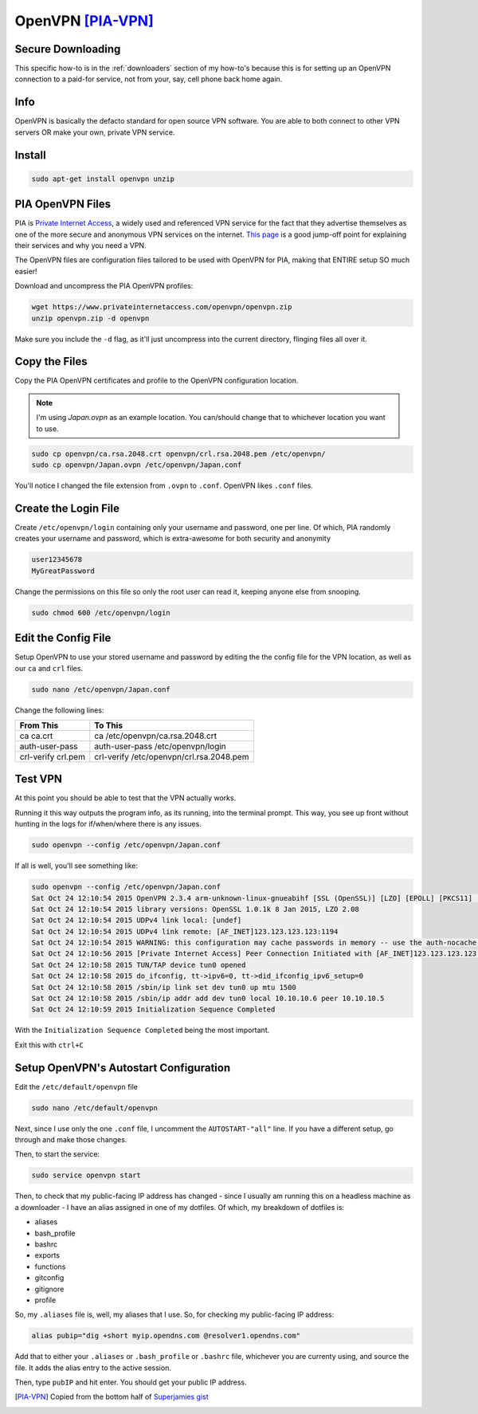 ===================
OpenVPN [PIA-VPN]_
===================

------------------
Secure Downloading
------------------

This specific how-to is in the :ref:`downloaders` section of my how-to's because this is for setting up an OpenVPN connection to a paid-for service, not from your, say, cell phone back home again.

----
Info
----

OpenVPN is basically the defacto standard for open source VPN software. You are able to both connect to other VPN servers OR make your own, private VPN service.

-------
Install
-------

.. code-block:: bash

  sudo apt-get install openvpn unzip

------------------
PIA OpenVPN Files
------------------

PIA is `Private Internet Access`_, a widely used and referenced VPN service for the fact that they advertise themselves as one of the more secure and anonymous VPN services on the internet. `This page`_ is a good jump-off point for explaining their services and why you need a VPN.

The OpenVPN files are configuration files tailored to be used with OpenVPN for PIA, making that ENTIRE setup SO much easier!

Download and uncompress the PIA OpenVPN profiles:

.. code-block:: bash

  wget https://www.privateinternetaccess.com/openvpn/openvpn.zip
  unzip openvpn.zip -d openvpn

Make sure you include the ``-d`` flag, as it'll just uncompress into the current directory, flinging files all over it.

---------------
Copy the Files
---------------

Copy the PIA OpenVPN certificates and profile to the OpenVPN configuration location.

.. note::

  I'm using `Japan.ovpn` as an example location. You can/should change that to whichever location you want to use.

.. code-block:: bash

  sudo cp openvpn/ca.rsa.2048.crt openvpn/crl.rsa.2048.pem /etc/openvpn/
  sudo cp openvpn/Japan.ovpn /etc/openvpn/Japan.conf

You'll notice I changed the file extension from ``.ovpn`` to ``.conf``. OpenVPN likes ``.conf`` files.

---------------------
Create the Login File
---------------------

Create ``/etc/openvpn/login`` containing only your username and password, one per line. Of which, PIA randomly creates your username and password, which is extra-awesome for both security and anonymity

.. code-block:: bash

  user12345678
  MyGreatPassword

Change the permissions on this file so only the root user can read it, keeping anyone else from snooping.

.. code-block:: bash

  sudo chmod 600 /etc/openvpn/login

--------------------
Edit the Config File
--------------------

Setup OpenVPN to use your stored username and password by editing the the config file for the VPN location, as well as our ``ca`` and ``crl`` files.

.. code-block:: bash

  sudo nano /etc/openvpn/Japan.conf

Change the following lines:

==================  ======
From This            To This
==================  ======
ca ca.crt            ca /etc/openvpn/ca.rsa.2048.crt
auth-user-pass      auth-user-pass /etc/openvpn/login
crl-verify crl.pem  crl-verify /etc/openvpn/crl.rsa.2048.pem
==================  ======

--------
Test VPN
--------

At this point you should be able to test that the VPN actually works.

Running it this way outputs the program info, as its running, into the terminal prompt. This way, you see up front without hunting in the logs for if/when/where there is any issues.

.. code-block:: bash

  sudo openvpn --config /etc/openvpn/Japan.conf

If all is well, you'll see something like:

.. code-block:: bash

  sudo openvpn --config /etc/openvpn/Japan.conf
  Sat Oct 24 12:10:54 2015 OpenVPN 2.3.4 arm-unknown-linux-gnueabihf [SSL (OpenSSL)] [LZO] [EPOLL] [PKCS11] [MH] [IPv6] built on Dec  5 2014
  Sat Oct 24 12:10:54 2015 library versions: OpenSSL 1.0.1k 8 Jan 2015, LZO 2.08
  Sat Oct 24 12:10:54 2015 UDPv4 link local: [undef]
  Sat Oct 24 12:10:54 2015 UDPv4 link remote: [AF_INET]123.123.123.123:1194
  Sat Oct 24 12:10:54 2015 WARNING: this configuration may cache passwords in memory -- use the auth-nocache option to prevent this
  Sat Oct 24 12:10:56 2015 [Private Internet Access] Peer Connection Initiated with [AF_INET]123.123.123.123:1194
  Sat Oct 24 12:10:58 2015 TUN/TAP device tun0 opened
  Sat Oct 24 12:10:58 2015 do_ifconfig, tt->ipv6=0, tt->did_ifconfig_ipv6_setup=0
  Sat Oct 24 12:10:58 2015 /sbin/ip link set dev tun0 up mtu 1500
  Sat Oct 24 12:10:58 2015 /sbin/ip addr add dev tun0 local 10.10.10.6 peer 10.10.10.5
  Sat Oct 24 12:10:59 2015 Initialization Sequence Completed

With the ``Initialization Sequence Completed`` being the most important.

Exit this with ``ctrl+C``

---------------------------------------
Setup OpenVPN's Autostart Configuration
---------------------------------------

Edit the ``/etc/default/openvpn`` file

.. code-block:: bash

  sudo nano /etc/default/openvpn

Next, since I use only the one ``.conf`` file,  I uncomment the ``AUTOSTART-"all"`` line. If you have a different setup, go through and make those changes.

Then, to start the service:

.. code-block:: bash

  sudo service openvpn start

Then, to check that my public-facing IP address has changed - since I usually am running this on a headless machine as a downloader - I have an alias assigned in one of my dotfiles. Of which, my breakdown of dotfiles is:

- aliases
- bash_profile
- bashrc
- exports
- functions
- gitconfig
- gitignore
- profile

So, my ``.aliases`` file is, well, my aliases that I use. So, for checking my public-facing IP address:

.. code-block:: bash

  alias pubip="dig +short myip.opendns.com @resolver1.opendns.com"

Add that to either your ``.aliases`` or ``.bash_profile`` or ``.bashrc`` file, whichever you are currenty using, and source the file. It adds the alias entry to the active session.

Then, type ``pubIP`` and hit enter. You should get your public IP address.

.. [PIA-VPN] Copied from the bottom half of `Superjamies gist`_

.. _Private Internet Access: https://www.privateinternetaccess.com
.. _this page: https://www.privateinternetaccess.com/pages/browse-anonymously/
.. _Superjamies gist: https://gist.github.com/superjamie/ac55b6d2c080582a3e64
